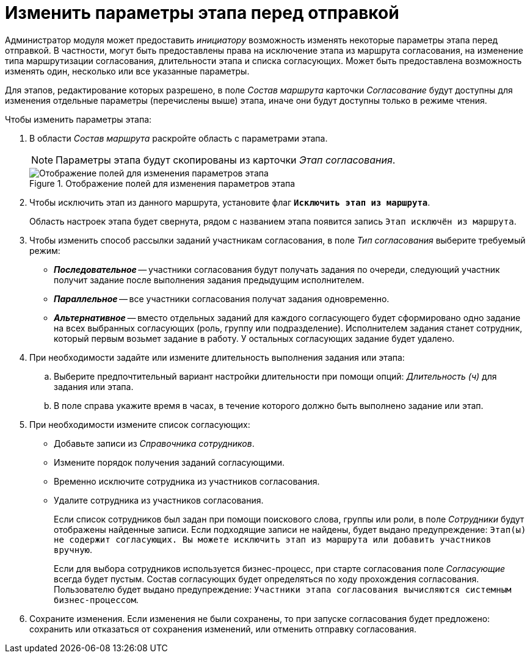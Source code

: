 = Изменить параметры этапа перед отправкой

Администратор модуля может предоставить _инициатору_ возможность изменять некоторые параметры этапа перед отправкой. В частности, могут быть предоставлены права на исключение этапа из маршрута согласования, на изменение типа маршрутизации согласования, длительности этапа и списка согласующих. Может быть предоставлена возможность изменять один, несколько или все указанные параметры.

Для этапов, редактирование которых разрешено, в поле _Состав маршрута_ карточки _Согласование_ будут доступны для изменения отдельные параметры (перечислены выше) этапа, иначе они будут доступны только в режиме чтения.

.Чтобы изменить параметры этапа:
. В области _Состав маршрута_ раскройте область с параметрами этапа.
+
[NOTE]
====
Параметры этапа будут скопированы из карточки _Этап согласования_.
====
+
.Отображение полей для изменения параметров этапа
image::change-params-fields.png[Отображение полей для изменения параметров этапа]
+
. Чтобы исключить этап из данного маршрута, установите флаг `*Исключить этап из маршрута*`.
+
Область настроек этапа будет свернута, рядом с названием этапа появится запись `Этап исключён из маршрута`.
+
. Чтобы изменить способ рассылки заданий участникам согласования, в поле _Тип согласования_ выберите требуемый режим:
+
* *_Последовательное_* -- участники согласования будут получать задания по очереди, следующий участник получит задание после выполнения задания предыдущим исполнителем.
* *_Параллельное_* -- все участники согласования получат задания одновременно.
* *_Альтернативное_* -- вместо отдельных заданий для каждого согласующего будет сформировано одно задание на всех выбранных согласующих (роль, группу или подразделение). Исполнителем задания станет сотрудник, который первым возьмет задание в работу. У остальных согласующих задание будет удалено.
+
. При необходимости задайте или измените длительность выполнения задания или этапа:
+
.. Выберите предпочтительный вариант настройки длительности при помощи опций: _Длительность (ч)_ для задания или этапа.
.. В поле справа укажите время в часах, в течение которого должно быть выполнено задание или этап.
+
. При необходимости измените список согласующих:
+
* Добавьте записи из _Справочника сотрудников_.
* Измените порядок получения заданий согласующими.
* Временно исключите сотрудника из участников согласования.
* Удалите сотрудника из участников согласования.
+
Если список сотрудников был задан при помощи поискового слова, группы или роли, в поле _Сотрудники_ будут отображены найденные записи. Если подходящие записи не найдены, будет выдано предупреждение: `Этап(ы) не содержит согласующих. Вы можете исключить этап из маршрута или добавить участников вручную`.
+
Если для выбора сотрудников используется бизнес-процесс, при старте согласования поле _Согласующие_ всегда будет пустым. Состав согласующих будет определяться по ходу прохождения согласования. Пользователю будет выдано предупреждение: `Участники этапа согласования вычисляются системным бизнес-процессом`.
+
. Сохраните изменения. Если изменения не были сохранены, то при запуске согласования будет предложено: сохранить или отказаться от сохранения изменений, или отменить отправку согласования.
